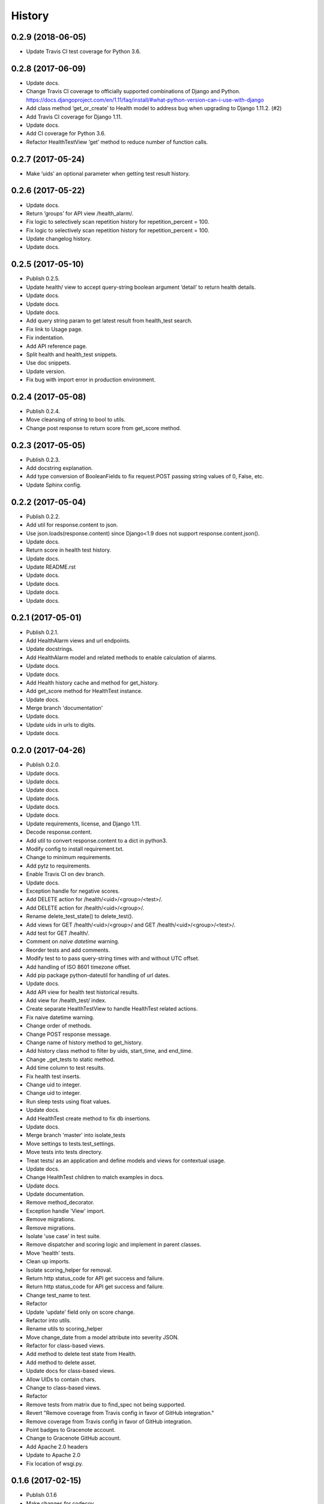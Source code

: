 .. :changelog:

History
-------


0.2.9 (2018-06-05)
++++++++++++++++++

* Update Travis CI test coverage for Python 3.6.

0.2.8 (2017-06-09)
++++++++++++++++++

* Update docs.
* Change Travis CI coverage to officially supported combinations of Django and Python. https://docs.djangoproject.com/en/1.11/faq/install/#what-python-version-can-i-use-with-django
* Add class method ‘get_or_create’ to Health model to address bug when upgrading to Django 1.11.2. (#2)
* Add Travis CI coverage for Django 1.11.
* Update docs.
* Add CI coverage for Python 3.6.
* Refactor HealthTestView ‘get’ method to reduce number of function calls.

0.2.7 (2017-05-24)
++++++++++++++++++

* Make ‘uids’ an optional parameter when getting test result history.

0.2.6 (2017-05-22)
++++++++++++++++++

* Update docs.
* Return ‘groups’ for API view /health_alarm/.
* Fix logic to selectively scan repetition history for repetition_percent = 100.
* Fix logic to selectively scan repetition history for repetition_percent = 100.
* Update changelog history.
* Update docs.

0.2.5 (2017-05-10)
++++++++++++++++++

* Publish 0.2.5.
* Update health/ view to accept query-string boolean argument ‘detail’ to return health details.
* Update docs.
* Update docs.
* Update docs.
* Add query string param to get latest result from health_test search.
* Fix link to Usage page.
* Fix indentation.
* Add API reference page.
* Split health and health_test snippets.
* Use doc snippets.
* Update version.
* Fix bug with import error in production environment.

0.2.4 (2017-05-08)
++++++++++++++++++

* Publish 0.2.4.
* Move cleansing of string to bool to utils.
* Change post response to return score from get_score method.


0.2.3 (2017-05-05)
++++++++++++++++++

* Publish 0.2.3.
* Add docstring explanation.
* Add type conversion of BooleanFields to fix request.POST passing string values of 0, False, etc.
* Update Sphinx config.

0.2.2 (2017-05-04)
++++++++++++++++++

* Publish 0.2.2.
* Add util for response.content to json.
* Use json.loads(response.content) since Django<1.9 does not support response.content.json().
* Update docs.
* Return score in health test history.
* Update docs.
* Update README.rst
* Update docs.
* Update docs.
* Update docs.
* Update docs.

0.2.1 (2017-05-01)
++++++++++++++++++

* Publish 0.2.1.
* Add HealthAlarm views and url endpoints.
* Update docstrings.
* Add HealthAlarm model and related methods to enable calculation of alarms.
* Update docs.
* Update docs.
* Add Health history cache and method for get_history.
* Add get_score method for HealthTest instance.
* Update docs.
* Merge branch 'documentation'
* Update docs.
* Update uids in urls to digits.
* Update docs.

0.2.0 (2017-04-26)
++++++++++++++++++

* Publish 0.2.0.
* Update docs.
* Update docs.
* Update docs.
* Update docs.
* Update docs.
* Update docs.
* Update requirements, license, and Django 1.11.
* Decode response.content.
* Add util to convert response.content to a dict in python3.
* Modify config to install requirement.txt.
* Change to minimum requirements.
* Add pytz to requirements.
* Enable Travis CI on dev branch.
* Update docs.
* Exception handle for negative scores.
* Add DELETE action for /health/<uid>/<group>/<test>/.
* Add DELETE action for /health/<uid>/<group>/.
* Rename delete_test_state() to delete_test().
* Add views for GET /health/<uid>/<group>/ and GET /health/<uid>/<group>/<test>/.
* Add test for GET /health/.
* Comment on `naive datetime` warning.
* Reorder tests and add comments.
* Modify test to to pass query-string times with and without UTC offset.
* Add handling of ISO 8601 timezone offset.
* Add pip package python-dateutil for handling of url dates.
* Update docs.
* Add API view for health test historical results.
* Add view for /health_test/ index.
* Create separate HealthTestView to handle HealthTest related actions.
* Fix naive datetime warning.
* Change order of methods.
* Change POST response message.
* Change name of history method to get_history.
* Add history class method to filter by uids, start_time, and end_time.
* Change _get_tests to static method.
* Add time column to test results.
* Fix health test inserts.
* Change uid to integer.
* Change uid to integer.
* Run sleep tests using float values.
* Update docs.
* Add HealthTest create method to fix db insertions.
* Update docs.
* Merge branch 'master' into isolate_tests
* Move settings to tests.test_settings.
* Move tests into tests directory.
* Treat tests/ as an application and define models and views for contextual usage.
* Update docs.
* Change HealthTest children to match examples in docs.
* Update docs.
* Update documentation.
* Remove method_decorator.
* Exception handle 'View' import.
* Remove migrations.
* Remove migrations.
* Isolate 'use case' in test suite.
* Remove dispatcher and scoring logic and implement in parent classes.
* Move 'health' tests.
* Clean up imports.
* Isolate scoring_helper for removal.
* Return http status_code for API get success and failure.
* Return http status_code for API get success and failure.
* Change test_name to test.
* Refactor
* Update 'update' field only on score change.
* Refactor into utils.
* Rename utils to scoring_helper
* Move change_date from a model attribute into severity JSON.
* Refactor for class-based views.
* Add method to delete test state from Health.
* Add method to delete asset.
* Update docs for class-based views.
* Allow UIDs to contain chars.
* Change to class-based views.
* Refactor
* Remove tests from matrix due to find_spec not being supported.
* Revert "Remove coverage from Travis config in favor of GitHub integration."
* Remove coverage from Travis config in favor of GitHub integration.
* Point badges to Gracenote account.
* Change to Gracenote GitHub account.
* Add Apache 2.0 headers
* Update to Apache 2.0
* Fix location of wsgi.py.

0.1.6 (2017-02-15)
++++++++++++++++++

* Publish 0.1.6
* Make changes for codecov.
* Change test config to use generic test names.
* Modify tests to use generic configuration.
* Change helper function to take multiple arguments.
* Modify UID to be passed as number.
* Change references from 'subscriber' to 'group'.
* Remove unused tests.
* Remove unneeded fixture.
* Change 'subscriber' key to a more general term 'group'.
* Remove unnecessary helper functions and unused dispatcher parameters.
* Pass ImportError directly.

0.1.5 (2017-01-25)
++++++++++++++++++

* Publish 0.1.5.
* Remove all packages from requirements files except jsonfield.

0.1.4 (2017-01-24)
++++++++++++++++++

* Push package changes for separating out configuration from application.
* Move config out of health_monitor application and into tests.
* Add HEALTH_MONITOR_CONFIG to settings.py to create a dynamic directory for configuration imports.
* Remove explicit unicode blank.
* Exclude flake8 testing for now.
* Try .travis.yml provided at https://github.com/pennersr/django-allauth/blob/master/.travis.yml.
* Try .travis.yml provided at https://github.com/pennersr/django-allauth/blob/master/.travis.yml.
* Modify tests and function for Python3.4 compatibility.
* Remove test coverage for now.
* Change to coverage3 for Travis CI tests.
* Use a simpler manage.py script.
* Update pip requirements and add django-jsonfield to install_requires.
* Change coverage version to '<4'
* Explicitly install coverage.
* Remove deprecated iteritems() call.
* Change travis script options.
* Change travis test script options.
* Add codecov.io badge.
* Remove deprecated iteritems() call.
* Configure Travis CI.
* Update dev pip requirements.
* Add unit, integration, and url tests.
* Update docs.
* Update docs.
* Reformat docs.
* Reformat docs.
* Update docs.
* Update docs.
* Change docs to reflect included migration.

0.1.3 (2017-01-23)
++++++++++++++++++

* Push new build with included migration for Health model.
* Add migration for Health model.
* Add preliminary documentation.
* Add some preliminary documentation.
* Add some preliminary documentation.
* Fix documentation markup.
* Fix documentation markup.

0.1.2 (2017-01-23)
++++++++++++++++++

* Update version.
* Use find_packages to add packages to setup.py.
* Update docs with project overview and import instructions.
* Update initial entries for documentation.
* Change project name from 'Health Monitor' to 'Django Health Manager'.
* Change setup.py package reference back to health_monitor.
* Change package name from health_monitor to django-health-monitor.

0.1.1 (2017-01-23)
++++++++++++++++++

* Add jsonfield to list of requirements.
* Copy existing test fixtures and configuration files (will need to be made generic later) for dispatcher mappings and scoring logic.
* Copy logic from functioning health application into health_monitor and rework code to function as a standalone app.
* Update requirements.txt files with current pip packages.
* Fix linter warning.
* Add manage.py and settings.py for initial app setup.
* Add env3 ti .gitignore.

0.1.0 (2016-11-04)
++++++++++++++++++

* First release on PyPI.
